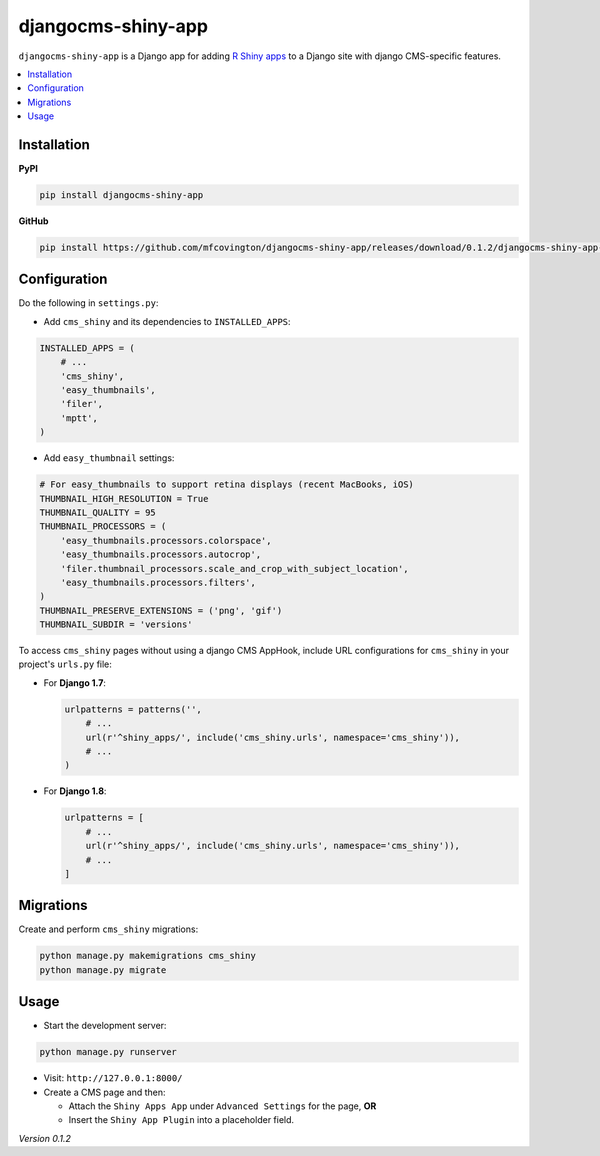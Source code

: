 *******************
djangocms-shiny-app
*******************

``djangocms-shiny-app`` is a Django app for adding `R Shiny apps <http://shiny.rstudio.com>`_ to a Django site with django CMS-specific features.

.. contents:: :local:


Installation
============

**PyPI**

.. code-block:: sh

    pip install djangocms-shiny-app

**GitHub**

.. code-block:: sh

    pip install https://github.com/mfcovington/djangocms-shiny-app/releases/download/0.1.2/djangocms-shiny-app-0.1.2.tar.gz


Configuration
=============

Do the following in ``settings.py``:

- Add ``cms_shiny`` and its dependencies to ``INSTALLED_APPS``:

.. code-block:: python

    INSTALLED_APPS = (
        # ...
        'cms_shiny',
        'easy_thumbnails',
        'filer',
        'mptt',
    )


- Add ``easy_thumbnail`` settings: 

.. code-block:: python

    # For easy_thumbnails to support retina displays (recent MacBooks, iOS)
    THUMBNAIL_HIGH_RESOLUTION = True
    THUMBNAIL_QUALITY = 95
    THUMBNAIL_PROCESSORS = (
        'easy_thumbnails.processors.colorspace',
        'easy_thumbnails.processors.autocrop',
        'filer.thumbnail_processors.scale_and_crop_with_subject_location',
        'easy_thumbnails.processors.filters',
    )
    THUMBNAIL_PRESERVE_EXTENSIONS = ('png', 'gif')
    THUMBNAIL_SUBDIR = 'versions'


To access ``cms_shiny`` pages without using a django CMS AppHook, include URL configurations for ``cms_shiny`` in your project's ``urls.py`` file:

- For **Django 1.7**:

  .. code-block:: python

      urlpatterns = patterns('',
          # ...
          url(r'^shiny_apps/', include('cms_shiny.urls', namespace='cms_shiny')),
          # ...
      )


- For **Django 1.8**:

  .. code-block:: python

      urlpatterns = [
          # ...
          url(r'^shiny_apps/', include('cms_shiny.urls', namespace='cms_shiny')),
          # ...
      ]


Migrations
==========

Create and perform ``cms_shiny`` migrations:

.. code-block:: sh

    python manage.py makemigrations cms_shiny
    python manage.py migrate


Usage
=====

- Start the development server:

.. code-block:: sh

    python manage.py runserver


- Visit: ``http://127.0.0.1:8000/``
- Create a CMS page and then:

  - Attach the ``Shiny Apps App`` under ``Advanced Settings`` for the page, **OR**
  - Insert the ``Shiny App Plugin`` into a placeholder field.


*Version 0.1.2*
